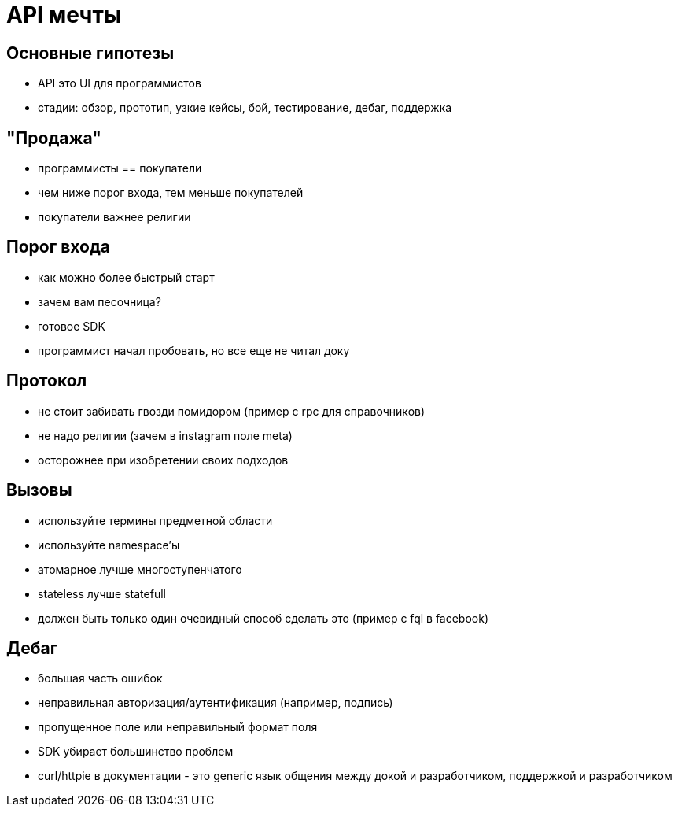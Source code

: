 # API мечты

## Основные гипотезы

 - API это UI для программистов
 - стадии: обзор, прототип, узкие кейсы, бой, тестирование, дебаг, поддержка

## "Продажа"

 - программисты == покупатели
 - чем ниже порог входа, тем меньше покупателей
 - покупатели важнее религии
 
## Порог входа

 - как можно более быстрый старт
 - зачем вам песочница?
 - готовое SDK
 - программист начал пробовать, но все еще не читал доку
 
## Протокол

 - не стоит забивать гвозди помидором (пример с rpc для справочников)
 - не надо религии (зачем в instagram поле meta)
 - осторожнее при изобретении своих подходов
 
## Вызовы

 - используйте термины предметной области
 - используйте namespace'ы
 - атомарное лучше многоступенчатого
 - stateless лучше statefull
 - должен быть только один очевидный способ сделать это (пример с fql в facebook)
 
## Дебаг

 - большая часть ошибок
   - неправильная авторизация/аутентификация (например, подпись)
   - пропущенное поле или неправильный формат поля
   
 - SDK убирает большинство проблем
 - curl/httpie в документации - это generic язык общения между докой и разработчиком, поддержкой и разработчиком
